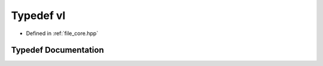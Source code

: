 .. _exhale_typedef_core_8hpp_1a8634e9b99169b29bc9a86927e715da54:

Typedef vl
==========

- Defined in :ref:`file_core.hpp`


Typedef Documentation
---------------------


.. doxygentypedef:: vl
